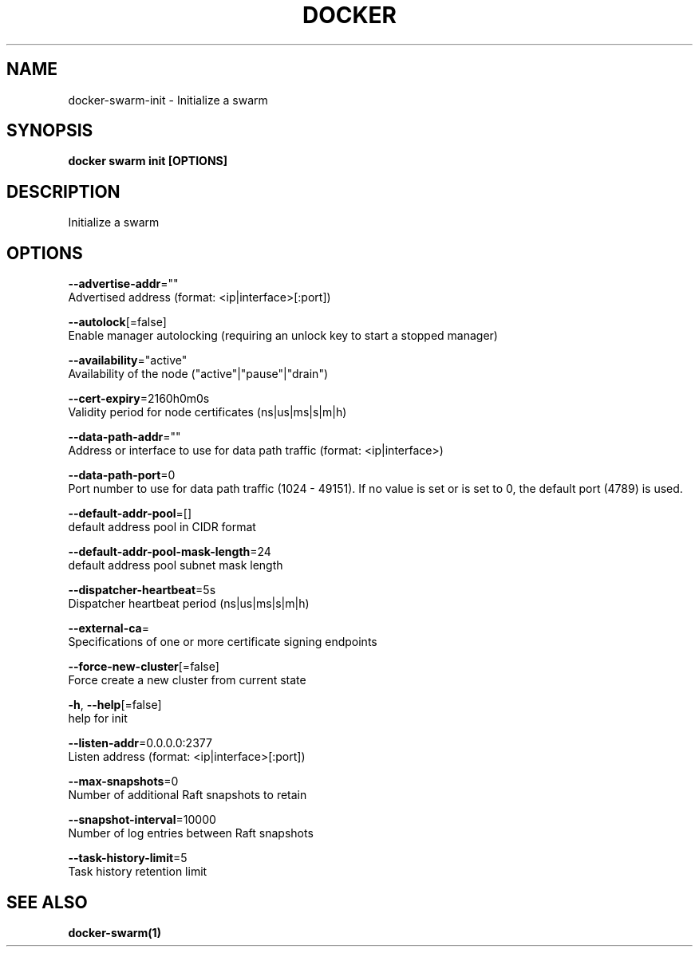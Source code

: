 .TH "DOCKER" "1" "May 2020" "Docker Community" "" 
.nh
.ad l


.SH NAME
.PP
docker\-swarm\-init \- Initialize a swarm


.SH SYNOPSIS
.PP
\fBdocker swarm init [OPTIONS]\fP


.SH DESCRIPTION
.PP
Initialize a swarm


.SH OPTIONS
.PP
\fB\-\-advertise\-addr\fP=""
    Advertised address (format: <ip|interface>[:port])

.PP
\fB\-\-autolock\fP[=false]
    Enable manager autolocking (requiring an unlock key to start a stopped manager)

.PP
\fB\-\-availability\fP="active"
    Availability of the node ("active"|"pause"|"drain")

.PP
\fB\-\-cert\-expiry\fP=2160h0m0s
    Validity period for node certificates (ns|us|ms|s|m|h)

.PP
\fB\-\-data\-path\-addr\fP=""
    Address or interface to use for data path traffic (format: <ip|interface>)

.PP
\fB\-\-data\-path\-port\fP=0
    Port number to use for data path traffic (1024 \- 49151). If no value is set or is set to 0, the default port (4789) is used.

.PP
\fB\-\-default\-addr\-pool\fP=[]
    default address pool in CIDR format

.PP
\fB\-\-default\-addr\-pool\-mask\-length\fP=24
    default address pool subnet mask length

.PP
\fB\-\-dispatcher\-heartbeat\fP=5s
    Dispatcher heartbeat period (ns|us|ms|s|m|h)

.PP
\fB\-\-external\-ca\fP=
    Specifications of one or more certificate signing endpoints

.PP
\fB\-\-force\-new\-cluster\fP[=false]
    Force create a new cluster from current state

.PP
\fB\-h\fP, \fB\-\-help\fP[=false]
    help for init

.PP
\fB\-\-listen\-addr\fP=0.0.0.0:2377
    Listen address (format: <ip|interface>[:port])

.PP
\fB\-\-max\-snapshots\fP=0
    Number of additional Raft snapshots to retain

.PP
\fB\-\-snapshot\-interval\fP=10000
    Number of log entries between Raft snapshots

.PP
\fB\-\-task\-history\-limit\fP=5
    Task history retention limit


.SH SEE ALSO
.PP
\fBdocker\-swarm(1)\fP
